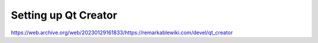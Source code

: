 =====================
Setting up Qt Creator
=====================

https://web.archive.org/web/20230129161833/https://remarkablewiki.com/devel/qt_creator
